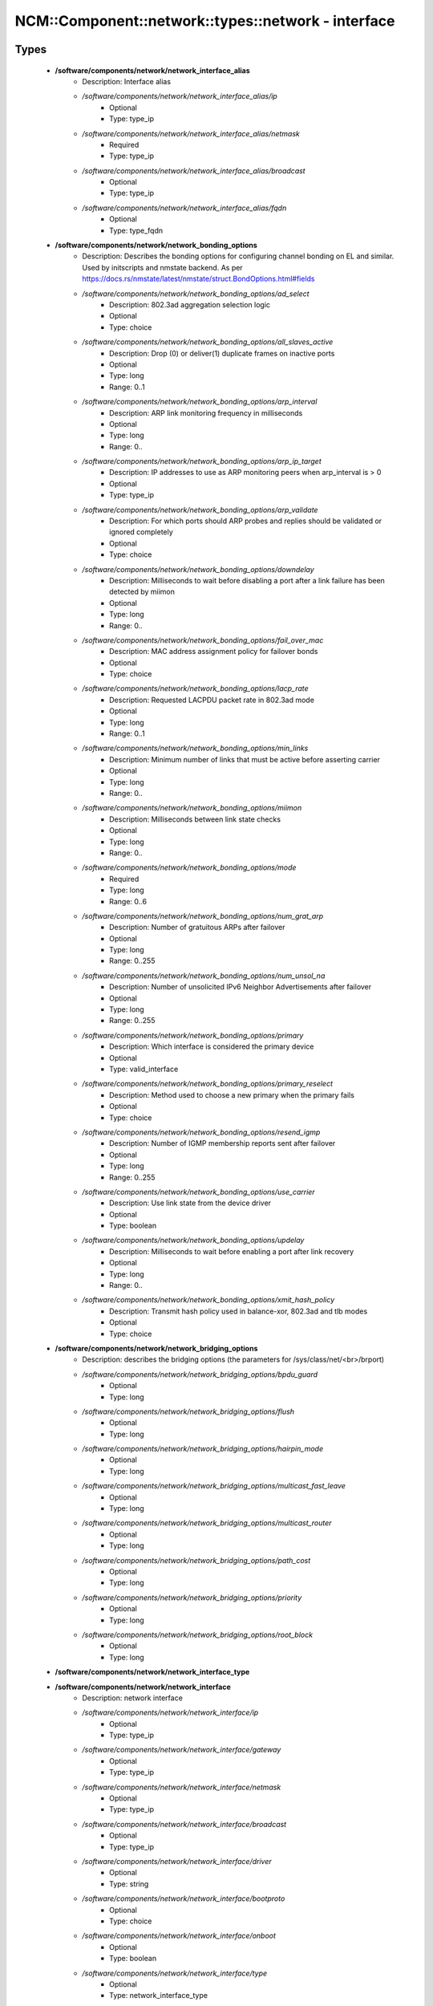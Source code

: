 #######################################################
NCM\::Component\::network\::types\::network - interface
#######################################################

Types
-----

 - **/software/components/network/network_interface_alias**
    - Description: Interface alias
    - */software/components/network/network_interface_alias/ip*
        - Optional
        - Type: type_ip
    - */software/components/network/network_interface_alias/netmask*
        - Required
        - Type: type_ip
    - */software/components/network/network_interface_alias/broadcast*
        - Optional
        - Type: type_ip
    - */software/components/network/network_interface_alias/fqdn*
        - Optional
        - Type: type_fqdn
 - **/software/components/network/network_bonding_options**
    - Description: Describes the bonding options for configuring channel bonding on EL and similar. Used by initscripts and nmstate backend. As per https://docs.rs/nmstate/latest/nmstate/struct.BondOptions.html#fields
    - */software/components/network/network_bonding_options/ad_select*
        - Description: 802.3ad aggregation selection logic
        - Optional
        - Type: choice
    - */software/components/network/network_bonding_options/all_slaves_active*
        - Description: Drop (0) or deliver(1) duplicate frames on inactive ports
        - Optional
        - Type: long
        - Range: 0..1
    - */software/components/network/network_bonding_options/arp_interval*
        - Description: ARP link monitoring frequency in milliseconds
        - Optional
        - Type: long
        - Range: 0..
    - */software/components/network/network_bonding_options/arp_ip_target*
        - Description: IP addresses to use as ARP monitoring peers when arp_interval is > 0
        - Optional
        - Type: type_ip
    - */software/components/network/network_bonding_options/arp_validate*
        - Description: For which ports should ARP probes and replies should be validated or ignored completely
        - Optional
        - Type: choice
    - */software/components/network/network_bonding_options/downdelay*
        - Description: Milliseconds to wait before disabling a port after a link failure has been detected by miimon
        - Optional
        - Type: long
        - Range: 0..
    - */software/components/network/network_bonding_options/fail_over_mac*
        - Description: MAC address assignment policy for failover bonds
        - Optional
        - Type: choice
    - */software/components/network/network_bonding_options/lacp_rate*
        - Description: Requested LACPDU packet rate in 802.3ad mode
        - Optional
        - Type: long
        - Range: 0..1
    - */software/components/network/network_bonding_options/min_links*
        - Description: Minimum number of links that must be active before asserting carrier
        - Optional
        - Type: long
        - Range: 0..
    - */software/components/network/network_bonding_options/miimon*
        - Description: Milliseconds between link state checks
        - Optional
        - Type: long
        - Range: 0..
    - */software/components/network/network_bonding_options/mode*
        - Required
        - Type: long
        - Range: 0..6
    - */software/components/network/network_bonding_options/num_grat_arp*
        - Description: Number of gratuitous ARPs after failover
        - Optional
        - Type: long
        - Range: 0..255
    - */software/components/network/network_bonding_options/num_unsol_na*
        - Description: Number of unsolicited IPv6 Neighbor Advertisements after failover
        - Optional
        - Type: long
        - Range: 0..255
    - */software/components/network/network_bonding_options/primary*
        - Description: Which interface is considered the primary device
        - Optional
        - Type: valid_interface
    - */software/components/network/network_bonding_options/primary_reselect*
        - Description: Method used to choose a new primary when the primary fails
        - Optional
        - Type: choice
    - */software/components/network/network_bonding_options/resend_igmp*
        - Description: Number of IGMP membership reports sent after failover
        - Optional
        - Type: long
        - Range: 0..255
    - */software/components/network/network_bonding_options/use_carrier*
        - Description: Use link state from the device driver
        - Optional
        - Type: boolean
    - */software/components/network/network_bonding_options/updelay*
        - Description: Milliseconds to wait before enabling a port after link recovery
        - Optional
        - Type: long
        - Range: 0..
    - */software/components/network/network_bonding_options/xmit_hash_policy*
        - Description: Transmit hash policy used in balance-xor, 802.3ad and tlb modes
        - Optional
        - Type: choice
 - **/software/components/network/network_bridging_options**
    - Description: describes the bridging options (the parameters for /sys/class/net/<br>/brport)
    - */software/components/network/network_bridging_options/bpdu_guard*
        - Optional
        - Type: long
    - */software/components/network/network_bridging_options/flush*
        - Optional
        - Type: long
    - */software/components/network/network_bridging_options/hairpin_mode*
        - Optional
        - Type: long
    - */software/components/network/network_bridging_options/multicast_fast_leave*
        - Optional
        - Type: long
    - */software/components/network/network_bridging_options/multicast_router*
        - Optional
        - Type: long
    - */software/components/network/network_bridging_options/path_cost*
        - Optional
        - Type: long
    - */software/components/network/network_bridging_options/priority*
        - Optional
        - Type: long
    - */software/components/network/network_bridging_options/root_block*
        - Optional
        - Type: long
 - **/software/components/network/network_interface_type**
 - **/software/components/network/network_interface**
    - Description: network interface
    - */software/components/network/network_interface/ip*
        - Optional
        - Type: type_ip
    - */software/components/network/network_interface/gateway*
        - Optional
        - Type: type_ip
    - */software/components/network/network_interface/netmask*
        - Optional
        - Type: type_ip
    - */software/components/network/network_interface/broadcast*
        - Optional
        - Type: type_ip
    - */software/components/network/network_interface/driver*
        - Optional
        - Type: string
    - */software/components/network/network_interface/bootproto*
        - Optional
        - Type: choice
    - */software/components/network/network_interface/onboot*
        - Optional
        - Type: boolean
    - */software/components/network/network_interface/type*
        - Optional
        - Type: network_interface_type
    - */software/components/network/network_interface/device*
        - Optional
        - Type: string
    - */software/components/network/network_interface/mtu*
        - Optional
        - Type: long
    - */software/components/network/network_interface/master*
        - Optional
        - Type: string
    - */software/components/network/network_interface/bonding_opts*
        - Optional
        - Type: network_bonding_options
    - */software/components/network/network_interface/route*
        - Description: Routes for this interface. These values are used to generate the /etc/sysconfig/network-scripts/route[6]-<interface> files as used by ifup-routes when using ncm-network. This allows for mixed IPv4 and IPv6 configuration
        - Optional
        - Type: network_route
    - */software/components/network/network_interface/rule*
        - Description: Rules for this interface. These values are used to generate the /etc/sysconfig/network-scripts/rule[6]-<interface> files as used by ifup-routes when using ncm-network. This allows for mixed IPv4 and IPv6 configuration
        - Optional
        - Type: network_rule
    - */software/components/network/network_interface/aliases*
        - Description: Aliases for this interface. These values are used to generate the /etc/sysconfig/network-scripts/ifcfg-<interface>:<key> files as used by ifup-aliases when using ncm-network.
        - Optional
        - Type: network_interface_alias
    - */software/components/network/network_interface/set_hwaddr*
        - Description: Explicitly set the MAC address. The MAC address is taken from /hardware/cards/nic/<interface>/hwaddr.
        - Optional
        - Type: boolean
    - */software/components/network/network_interface/vlan*
        - Description: Is a VLAN device. If the device name starts with vlan, this is always true.
        - Optional
        - Type: boolean
    - */software/components/network/network_interface/physdev*
        - Description: If the device name starts with vlan, this has to be set. It is set (but ignored by ifup) if it the device is not named vlan
        - Optional
        - Type: valid_interface
    - */software/components/network/network_interface/fqdn*
        - Optional
        - Type: string
    - */software/components/network/network_interface/network_environment*
        - Optional
        - Type: string
    - */software/components/network/network_interface/network_type*
        - Optional
        - Type: string
    - */software/components/network/network_interface/nmcontrolled*
        - Optional
        - Type: boolean
    - */software/components/network/network_interface/defroute*
        - Description: Set DEFROUTE, is the default for ipv6_defroute
        - Optional
        - Type: boolean
    - */software/components/network/network_interface/bridge*
        - Optional
        - Type: valid_interface
    - */software/components/network/network_interface/linkdelay*
        - Optional
        - Type: long
    - */software/components/network/network_interface/stp*
        - Optional
        - Type: boolean
    - */software/components/network/network_interface/delay*
        - Optional
        - Type: long
    - */software/components/network/network_interface/bridging_opts*
        - Optional
        - Type: network_bridging_options
    - */software/components/network/network_interface/bond_ifaces*
        - Optional
        - Type: string
    - */software/components/network/network_interface/ipv4_failure_fatal*
        - Optional
        - Type: boolean
    - */software/components/network/network_interface/ipv6_autoconf*
        - Optional
        - Type: boolean
    - */software/components/network/network_interface/ipv6_failure_fatal*
        - Optional
        - Type: boolean
    - */software/components/network/network_interface/ipv6_mtu*
        - Optional
        - Type: long
        - Range: 1280..65536
    - */software/components/network/network_interface/ipv6_privacy*
        - Optional
        - Type: choice
    - */software/components/network/network_interface/ipv6_rtr*
        - Optional
        - Type: boolean
    - */software/components/network/network_interface/ipv6_defroute*
        - Description: Set IPV6_DEFROUTE, defaults to defroute value
        - Optional
        - Type: boolean
    - */software/components/network/network_interface/ipv6addr*
        - Optional
        - Type: type_network_name
    - */software/components/network/network_interface/ipv6addr_secondaries*
        - Optional
        - Type: type_network_name
    - */software/components/network/network_interface/ipv6init*
        - Optional
        - Type: boolean

Functions
---------

 - network_exclude_backend
    - Description: Generate error if network backend is not supported. First argument is the component backend (ncm-module). Optional 2nd is extra message
